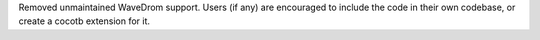 Removed unmaintained WaveDrom support. Users (if any) are encouraged to include the code in their own codebase, or create a cocotb extension for it.
